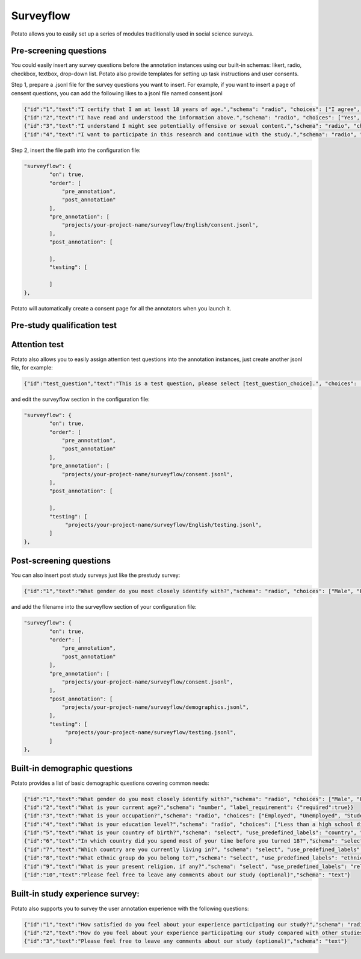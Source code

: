 Surveyflow
=====

Potato allows you to easily set up a series of modules traditionally used in social science surveys.


Pre-screening questions
---------------
You could easily insert any survey questions before the annotation instances using our built-in schemas: likert, radio, checkbox, textbox, drop-down list. 
Potato also provide templates for setting up task instructions and user consents. 

.. image:: ../img/screenshots/prescreening_questions.gif
   :width: 1000
   :align: center

Step 1, prepare a .jsonl file for the survey questions you want to insert. For example, if you want to insert a page of censent questions, you can add the following likes to a jsonl file named consent.jsonl

.. code-block:: YAML

        {"id":"1","text":"I certify that I am at least 18 years of age.","schema": "radio", "choices": ["I agree", "I disagree"], "label_requirement": {"right_label":["I agree"]}}
        {"id":"2","text":"I have read and understood the information above.","schema": "radio", "choices": ["Yes", "No"], "label_requirement": {"right_label":["Yes"]}}
        {"id":"3","text":"I understand I might see potentially offensive or sexual content.","schema": "radio", "choices": ["Yes", "No"], "label_requirement": {"right_label":["Yes"]}}
        {"id":"4","text":"I want to participate in this research and continue with the study.","schema": "radio", "choices": ["Yes", "No"], "label_requirement": {"right_label":["Yes"]}}

Step 2, insert the file path into the configuration file:

.. code-block:: YAML

        "surveyflow": {
                "on": true,
                "order": [
                    "pre_annotation",
                    "post_annotation"
                ],
                "pre_annotation": [
                    "projects/your-project-name/surveyflow/English/consent.jsonl",
                ],
                "post_annotation": [
                
                ],
                "testing": [
                        
                ]
        },

Potato will automatically create a consent page for all the annotators when you launch it.

Pre-study qualification test
---------------



Attention test
---------------
Potato also allows you to easily assign attention test questions into the annotation instances, just create another jsonl file, for example:
        
.. code-block:: YAML

        {"id":"test_question","text":"This is a test question, please select [test_question_choice].", "choices": ["1", "2", "3", "4", "5"]}

and edit the surveyflow section in the configuration file:

.. code-block:: YAML

        "surveyflow": {
                "on": true,
                "order": [
                    "pre_annotation",
                    "post_annotation"
                ],
                "pre_annotation": [
                    "projects/your-project-name/surveyflow/consent.jsonl",
                ],
                "post_annotation": [
                
                ],
                "testing": [
                     "projects/your-project-name/surveyflow/English/testing.jsonl",
                ]
        },

Post-screening questions
---------------

.. image:: ../img/screenshots/postscreening_questions.gif
   :width: 1000
   :align: center
   
You can also insert post study surveys just like the prestudy survey:

.. code-block:: YAML

        {"id":"1","text":"What gender do you most closely identify with?","schema": "radio", "choices": ["Male", "Female", "Non-binary"], "label_requirement": {"required":true}}

and add the filename into the surveyflow section of your configuration file:

.. code-block:: YAML

        "surveyflow": {
                "on": true,
                "order": [
                    "pre_annotation",
                    "post_annotation"
                ],
                "pre_annotation": [
                    "projects/your-project-name/surveyflow/consent.jsonl",
                ],
                "post_annotation": [
                    "projects/your-project-name/surveyflow/demographics.jsonl",
                ],
                "testing": [
                     "projects/your-project-name/surveyflow/testing.jsonl",
                ]
        },



Built-in demographic questions
---------------
Potato provides a list of basic demographic questions covering common needs:

.. code-block:: YAML

        {"id":"1","text":"What gender do you most closely identify with?","schema": "radio", "choices": ["Male", "Female", "Non-binary"], "label_requirement": {"required":true}}
        {"id":"2","text":"What is your current age?","schema": "number", "label_requirement": {"required":true}}
        {"id":"3","text":"What is your occupation?","schema": "radio", "choices": ["Employed", "Unemployed", "Student", "Retired", "Homemaker", "Self-employed", "Other"], "label_requirement": {"required":true}}
        {"id":"4","text":"What is your education level?","schema": "radio", "choices": ["Less than a high school diploma", "High school diploma or equivalent", "College degree", "Graduate degree", "Other"], "label_requirement": {"required":true}}
        {"id":"5","text":"What is your country of birth?","schema": "select", "use_predefined_labels": "country", "label_requirement": {"required":true}}
        {"id":"6","text":"In which country did you spend most of your time before you turned 18?","schema": "select", "use_predefined_labels": "country", "label_requirement": {"required":true}}
        {"id":"7","text":"Which country are you currently living in?", "schema": "select", "use_predefined_labels": "country", "label_requirement": {"required":true}}
        {"id":"8","text":"What ethnic group do you belong to?","schema": "select", "use_predefined_labels": "ethnicity", "label_requirement": {"required":true}}
        {"id":"9","text":"What is your present religion, if any?","schema": "select", "use_predefined_labels": "religion", "label_requirement": {"required":true}}
        {"id":"10","text":"Please feel free to leave any comments about our study (optional)","schema": "text"}


Built-in study experience survey:
---------------
Potato also supports you to survey the user annotation experience with the following questions:

.. code-block:: YAML

        {"id":"1","text":"How satisfied do you feel about your experience participating our study?","schema": "radio", "choices": ["Not satisfied", "Satisfied", "Very satisfied"], "label_requirement": {"required":true}}
        {"id":"2","text":"How do you feel about your experience participating our study compared with other studies?","schema": "radio", "choices": ["Much worse than others", "Worse than others", "Similar", "Better than others", "Much better than others"], "label_requirement": {"required":true}}
        {"id":"3","text":"Please feel free to leave any comments about our study (optional)","schema": "text"}
